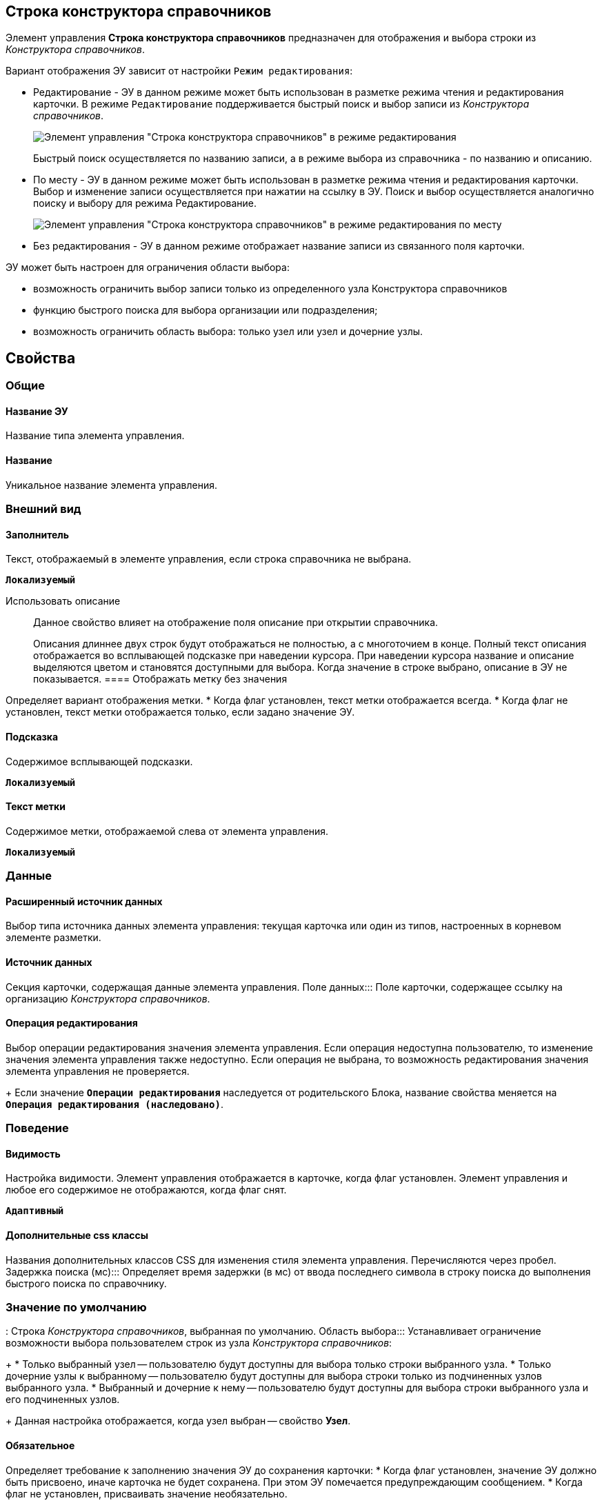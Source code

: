 
== Строка конструктора справочников

Элемент управления *Строка конструктора справочников* предназначен для отображения и выбора строки из _Конструктора справочников_.

Вариант отображения ЭУ зависит от настройки `Режим редактирования`:

* Редактирование - ЭУ в данном режиме может быть использован в разметке режима чтения и редактирования карточки. В режиме `Редактирование` поддерживается быстрый поиск и выбор записи из _Конструктора справочников_.
+
image::ct_baseuniversal_editmode.png[Элемент управления "Строка конструктора справочников" в режиме редактирования]
+
Быстрый поиск осуществляется по названию записи, а в режиме выбора из справочника - по названию и описанию.
* По месту - ЭУ в данном режиме может быть использован в разметке режима чтения и редактирования карточки. Выбор и изменение записи осуществляется при нажатии на ссылку в ЭУ. Поиск и выбор осуществляется аналогично поиску и выбору для режима Редактирование.
+
image::ct_baseuniversal_showmode.png[Элемент управления "Строка конструктора справочников" в режиме редактирования по месту]
* Без редактирования - ЭУ в данном режиме отображает название записи из связанного поля карточки.

ЭУ может быть настроен для ограничения области выбора:

* возможность ограничить выбор записи только из определенного узла Конструктора справочников
* функцию быстрого поиска для выбора организации или подразделения;
* возможность ограничить область выбора: только узел или узел и дочерние узлы.

== Свойства

=== Общие

==== Название ЭУ

Название типа элемента управления.

==== Название

Уникальное название элемента управления.

=== Внешний вид

==== Заполнитель

Текст, отображаемый в элементе управления, если строка справочника не выбрана.

`*Локализуемый*`

Использовать описание:::
Данное свойство влияет на отображение поля описание при открытии справочника.
+
Описания длиннее двух строк будут отображаться не полностью, а с многоточием в конце. Полный текст описания отображается во всплывающей подсказке при наведении курсора. При наведении курсора название и описание выделяются цветом и становятся доступными для выбора. Когда значение в строке выбрано, описание в ЭУ не показывается.
==== Отображать метку без значения

Определяет вариант отображения метки.
* Когда флаг установлен, текст метки отображается всегда.
* Когда флаг не установлен, текст метки отображается только, если задано значение ЭУ.

==== Подсказка

Содержимое всплывающей подсказки.

`*Локализуемый*`

==== Текст метки

Содержимое метки, отображаемой слева от элемента управления.

`*Локализуемый*`

=== Данные

==== Расширенный источник данных

Выбор типа источника данных элемента управления: текущая карточка или один из типов, настроенных в корневом элементе разметки.

==== Источник данных

Секция карточки, содержащая данные элемента управления.
Поле данных:::
Поле карточки, содержащее ссылку на организацию _Конструктора справочников_.

==== Операция редактирования

Выбор операции редактирования значения элемента управления. Если операция недоступна пользователю, то изменение значения элемента управления также недоступно. Если операция не выбрана, то возможность редактирования значения элемента управления не проверяется.
+
Если значение `*Операции редактирования*` наследуется от родительского Блока, название свойства меняется на `*Операция редактирования (наследовано)*`.

=== Поведение

==== Видимость

Настройка видимости. Элемент управления отображается в карточке, когда флаг установлен. Элемент управления и любое его содержимое не отображаются, когда флаг снят.

`*Адаптивный*`

==== Дополнительные css классы

Названия дополнительных классов CSS для изменения стиля элемента управления. Перечисляются через пробел.
Задержка поиска (мс):::
Определяет время задержки (в мс) от ввода последнего символа в строку поиска до выполнения быстрого поиска по справочнику.

=== Значение по умолчанию
:
Строка _Конструктора справочников_, выбранная по умолчанию.
Область выбора:::
Устанавливает ограничение возможности выбора пользователем строк из узла _Конструктора справочников_:
+
* Только выбранный узел -- пользователю будут доступны для выбора только строки выбранного узла.
* Только дочерние узлы к выбранному -- пользователю будут доступны для выбора строки только из подчиненных узлов выбранного узла.
* Выбранный и дочерние к нему -- пользователю будут доступны для выбора строки выбранного узла и его подчиненных узлов.
+
Данная настройка отображается, когда узел выбран -- свойство *Узел*.

==== Обязательное

Определяет требование к заполнению значения ЭУ до сохранения карточки:
* Когда флаг установлен, значение ЭУ должно быть присвоено, иначе карточка не будет сохранена. При этом ЭУ помечается предупреждающим сообщением.
* Когда флаг не установлен, присваивать значение необязательно.

==== Операция редактирования для видимости

Определяет операцию, которая должна быть доступна, чтобы ЭУ отображался для пользователя. Работа свойства зависит от значения свойства `*Видимость*`:
+
* Когда флаг `*Видимость*` установлен и выбрана _операция редактирования для видимости_, видимость элемента определяется исходя из доступности пользователю выбранной операции редактирования.
* Когда флаг `*Видимость*` установлен, и _операция редактирования для видимости_ НЕ выбрана, ЭУ отображается всегда.
* Когда флаг `*Видимость*` НЕ установлен, ЭУ всегда скрыт.

==== Отключен

Когда флаг установлен, отключается возможность изменить значения элемента управления. Работает совместно со свойством `*Операция редактирования*`:редактирование будет запрещено, если одно из свойств запрещает редактирование.

`*Адаптивный*`

==== Переходить по TAB

Флаг определяет последовательность перехода по ЭУ карточки при нажатии кнопки kbd:[TAB]. Если флаг установлен, переход по kbd:[TAB] разрешён.

==== Режим редактирования

Определяет вариант отображения элемента управления и возможность изменения его значения:
+
* *_По месту_* -- значение изменяется в отдельном окне, которое открывается нажатием на элемент управления. Данный вариант подходит как для разметки режима редактирования, так и для разметки режима просмотра карточки.
* *_Редактирование_* -- значение изменяется непосредственно в элементе управления. Данный вариант может быть выбран в разметке режима редактирования и просмотра.
+
Если элемент с режимом *_Редактирование_* добавлен в разметку просмотра, необходимо самостоятельно обеспечить сохранение его значения. Например, используя скриптов карточек.
* *_Без редактирования_* -- значение изменить нельзя.

==== Стандартный css класс

Название CSS класса, в котором определен стандартный стиль элемента управления.
Узел:::
Определяет узел _Конструктора справочников_, из которого пользователь может выбирать строки. Если узел не выбран, то предоставляется возможность выбирать строку из всего справочника.
+
При работе, выбранный корневой узел не будет отображаться в дереве узлов справочника -- отображаются только его подчинённые узлы и строки.

=== События


=== События
:
Перед закрытием окна редактирования::
      Вызывается перед закрытием окна редактирования в режиме редактирования *_По месту_*.
Перед закрытием окна справочника::
      Вызывается перед закрытием окна выбора значения из справочника.
Перед открытием окна редактирования::
      Вызывается перед открытием окна редактирования в режиме редактирования *_По месту_*.
Перед открытием окна справочника::
      Вызывается перед открытием окна выбора значения из справочника.
После закрытия окна редактирования::
      Вызывается после закрытия окна редактирования в режиме редактирования *_По месту_*.
После закрытия окна справочника::
      Вызывается после закрытия окна выбора значения из справочника.
После открытия окна редактирования::
      Вызывается после открытия окна редактирования в режиме редактирования *_По месту_*.
После открытия окна справочника::
      Вызывается после открытия окна выбора значения из справочника.
При наведении курсора::
      Вызывается при входе курсора мыши в область элемента управления.
При отведении курсора::
      Вызывается, когда курсор мыши покидает область элемента управления.
После смены данных::
      Вызывается после изменения содержимого элемента управления.
При щелчке::
      Вызывается при щелчке мыши по любой области элемента управления.
